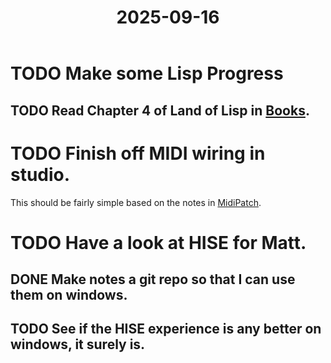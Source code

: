 :PROPERTIES:
:ID:       c150949a-a541-47ce-b3b8-6c860b89d6a1
:END:
#+title: 2025-09-16
* TODO Make some Lisp Progress
** TODO Read Chapter 4 of Land of Lisp in [[id:7d4a46b0-7082-4813-a44c-176587308907][Books]].
* TODO Finish off MIDI wiring in studio.
This should be fairly simple based on the notes in [[id:0150c50a-c5de-4006-9889-733b713aba6c][MidiPatch]].
* TODO Have a look at HISE for Matt.
** DONE Make notes a git repo so that I can use them on windows.
** TODO See if the HISE experience is any better on windows, it surely is.

